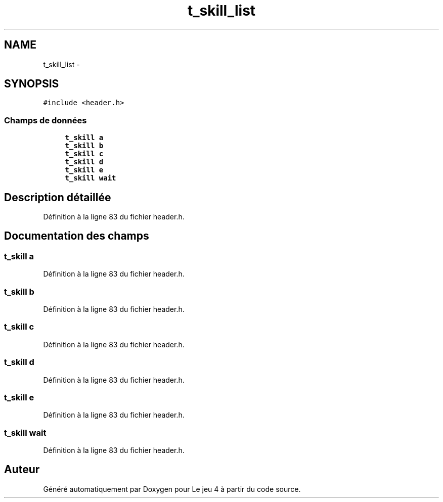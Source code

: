 .TH "t_skill_list" 3 "Mardi Janvier 13 2015" "Version v1.1 Ncurses" "Le jeu 4" \" -*- nroff -*-
.ad l
.nh
.SH NAME
t_skill_list \- 
.SH SYNOPSIS
.br
.PP
.PP
\fC#include <header\&.h>\fP
.SS "Champs de données"

.in +1c
.ti -1c
.RI "\fBt_skill\fP \fBa\fP"
.br
.ti -1c
.RI "\fBt_skill\fP \fBb\fP"
.br
.ti -1c
.RI "\fBt_skill\fP \fBc\fP"
.br
.ti -1c
.RI "\fBt_skill\fP \fBd\fP"
.br
.ti -1c
.RI "\fBt_skill\fP \fBe\fP"
.br
.ti -1c
.RI "\fBt_skill\fP \fBwait\fP"
.br
.in -1c
.SH "Description détaillée"
.PP 
Définition à la ligne 83 du fichier header\&.h\&.
.SH "Documentation des champs"
.PP 
.SS "\fBt_skill\fP a"

.PP
Définition à la ligne 83 du fichier header\&.h\&.
.SS "\fBt_skill\fP b"

.PP
Définition à la ligne 83 du fichier header\&.h\&.
.SS "\fBt_skill\fP c"

.PP
Définition à la ligne 83 du fichier header\&.h\&.
.SS "\fBt_skill\fP d"

.PP
Définition à la ligne 83 du fichier header\&.h\&.
.SS "\fBt_skill\fP e"

.PP
Définition à la ligne 83 du fichier header\&.h\&.
.SS "\fBt_skill\fP wait"

.PP
Définition à la ligne 83 du fichier header\&.h\&.

.SH "Auteur"
.PP 
Généré automatiquement par Doxygen pour Le jeu 4 à partir du code source\&.
